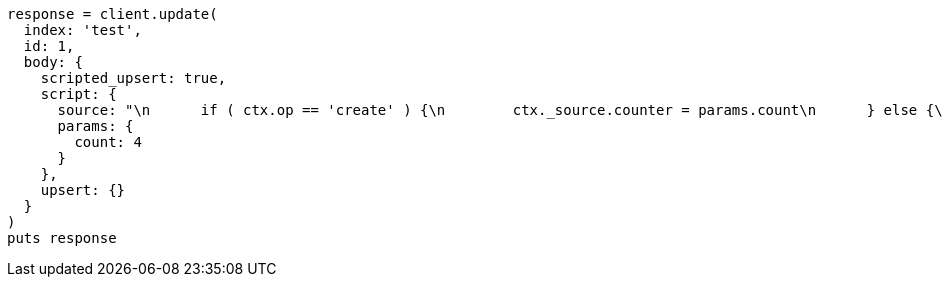[source, ruby]
----
response = client.update(
  index: 'test',
  id: 1,
  body: {
    scripted_upsert: true,
    script: {
      source: "\n      if ( ctx.op == 'create' ) {\n        ctx._source.counter = params.count\n      } else {\n        ctx._source.counter += params.count\n      }\n    ",
      params: {
        count: 4
      }
    },
    upsert: {}
  }
)
puts response
----
